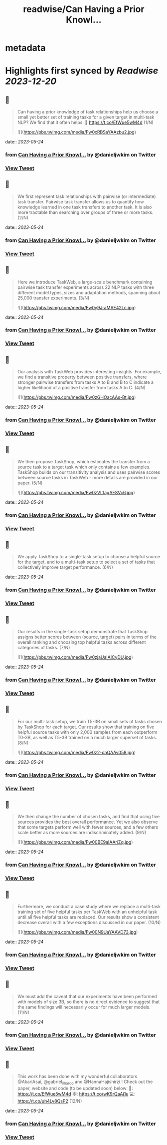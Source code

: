 :PROPERTIES:
:title: readwise/Can Having a Prior Knowl...
:END:


* metadata
:PROPERTIES:
:author: [[danieljwkim on Twitter]]
:full-title: "Can Having a Prior Knowl..."
:category: [[tweets]]
:url: https://twitter.com/danieljwkim/status/1661039678097870849
:image-url: https://pbs.twimg.com/profile_images/1543029967734407169/aw1m1fOw.jpg
:END:

* Highlights first synced by [[Readwise]] [[2023-12-20]]
** 📌
#+BEGIN_QUOTE
Can having a prior knowledge of task relationships help us choose a small yet better set of training tasks for a given target in multi-task NLP? 
We find that it often helps.
📜 https://t.co/EfWue5wM4d
(1/N) 

![](https://pbs.twimg.com/media/Fw0xRBSaYAAzbu2.jpg) 
#+END_QUOTE
    date:: [[2023-05-24]]
*** from _Can Having a Prior Knowl..._ by @danieljwkim on Twitter
*** [[https://twitter.com/danieljwkim/status/1661039678097870849][View Tweet]]
** 📌
#+BEGIN_QUOTE
We first represent task relationships with pairwise (or intermediate) task transfer. Pairwise task transfer allows us to quantify how knowledge learned in one task transfers to another task. It is also more tractable than searching over groups of three or more tasks.
(2/N) 
#+END_QUOTE
    date:: [[2023-05-24]]
*** from _Can Having a Prior Knowl..._ by @danieljwkim on Twitter
*** [[https://twitter.com/danieljwkim/status/1661039786839392256][View Tweet]]
** 📌
#+BEGIN_QUOTE
Here we introduce TaskWeb, a large-scale benchmark containing pairwise task transfer experiments across 22 NLP tasks with three different model types, sizes and adaptation methods, spanning about 25,000 transfer experiments.
(3/N) 

![](https://pbs.twimg.com/media/Fw0y9JraMAE42Lc.jpg) 
#+END_QUOTE
    date:: [[2023-05-24]]
*** from _Can Having a Prior Knowl..._ by @danieljwkim on Twitter
*** [[https://twitter.com/danieljwkim/status/1661039873585995776][View Tweet]]
** 📌
#+BEGIN_QUOTE
Our analysis with TaskWeb provides interesting insights. For example, we find a transitive property between positive transfers, where stronger pairwise transfers from tasks A to B and B to C indicate a higher likelihood of a positive transfer from tasks A to C.
(4/N) 

![](https://pbs.twimg.com/media/Fw0zGHOacAAs-Bt.jpg) 
#+END_QUOTE
    date:: [[2023-05-24]]
*** from _Can Having a Prior Knowl..._ by @danieljwkim on Twitter
*** [[https://twitter.com/danieljwkim/status/1661040027886039043][View Tweet]]
** 📌
#+BEGIN_QUOTE
We then propose TaskShop, which estimates the transfer from a source task to a target task which only contains a few examples. TaskShop builds on our transitivity analysis and uses pairwise scores between source tasks in TaskWeb - more details are provided in our paper.
(5/N) 

![](https://pbs.twimg.com/media/Fw0zVL1agAESVc6.jpg) 
#+END_QUOTE
    date:: [[2023-05-24]]
*** from _Can Having a Prior Knowl..._ by @danieljwkim on Twitter
*** [[https://twitter.com/danieljwkim/status/1661040298322169857][View Tweet]]
** 📌
#+BEGIN_QUOTE
We apply TaskShop to a single-task setup to choose a helpful source for the target, and to a multi-task setup to select a set of tasks that collectively improve target performance.
(6/N) 
#+END_QUOTE
    date:: [[2023-05-24]]
*** from _Can Having a Prior Knowl..._ by @danieljwkim on Twitter
*** [[https://twitter.com/danieljwkim/status/1661040397836222467][View Tweet]]
** 📌
#+BEGIN_QUOTE
Our results in the single-task setup demonstrate that TaskShop assigns better scores between (source, target) pairs in terms of the overall ranking and choosing top helpful tasks across different categories of tasks.
(7/N) 

![](https://pbs.twimg.com/media/Fw0zjaUaIAICyDU.jpg) 
#+END_QUOTE
    date:: [[2023-05-24]]
*** from _Can Having a Prior Knowl..._ by @danieljwkim on Twitter
*** [[https://twitter.com/danieljwkim/status/1661040551632969729][View Tweet]]
** 📌
#+BEGIN_QUOTE
For our multi-task setup, we train T5-3B on small sets of tasks chosen by TaskShop for each target. Our results show that training on five helpful source tasks with only 2,000 samples from each outperform T0-3B, as well as T5-3B trained on a much larger superset of tasks.
(8/N) 

![](https://pbs.twimg.com/media/Fw0z2-daQAAv058.jpg) 
#+END_QUOTE
    date:: [[2023-05-24]]
*** from _Can Having a Prior Knowl..._ by @danieljwkim on Twitter
*** [[https://twitter.com/danieljwkim/status/1661040881225568261][View Tweet]]
** 📌
#+BEGIN_QUOTE
We then change the number of chosen tasks, and find that using five sources provides the best overall performance. Yet we also observe that some targets perform well with fewer sources, and a few others scale better as more sources are indiscriminately added.
(9/N) 

![](https://pbs.twimg.com/media/Fw00BE9aIAAriZq.jpg) 
#+END_QUOTE
    date:: [[2023-05-24]]
*** from _Can Having a Prior Knowl..._ by @danieljwkim on Twitter
*** [[https://twitter.com/danieljwkim/status/1661041038260310020][View Tweet]]
** 📌
#+BEGIN_QUOTE
Furthermore, we conduct a case study where we replace a multi-task training set of five helpful tasks per TaskWeb with an unhelpful task until all five helpful tasks are replaced. Our results show a consistent decrease overall with a few exceptions discussed in our paper.
(10/N) 

![](https://pbs.twimg.com/media/Fw00N9UaYAAVD73.jpg) 
#+END_QUOTE
    date:: [[2023-05-24]]
*** from _Can Having a Prior Knowl..._ by @danieljwkim on Twitter
*** [[https://twitter.com/danieljwkim/status/1661041259253997568][View Tweet]]
** 📌
#+BEGIN_QUOTE
We must add the caveat that our experiments have been performed with models of size 3B, so there is no direct evidence to suggest that the same findings will necessarily occur for much larger models.
(11/N) 
#+END_QUOTE
    date:: [[2023-05-24]]
*** from _Can Having a Prior Knowl..._ by @danieljwkim on Twitter
*** [[https://twitter.com/danieljwkim/status/1661041388480516097][View Tweet]]
** 📌
#+BEGIN_QUOTE
This work has been done with my wonderful collaborators @AkariAsai, @gabriel_ilharco and @HannaHajishirzi !  Check out the paper, website and code (to be updated soon) below:
📜: https://t.co/EfWue5wM4d
🕸️: https://t.co/wK9rQaAj1u
💻: https://t.co/uh4Lv8QsP2
(12/N) 
#+END_QUOTE
    date:: [[2023-05-24]]
*** from _Can Having a Prior Knowl..._ by @danieljwkim on Twitter
*** [[https://twitter.com/danieljwkim/status/1661041873954418693][View Tweet]]